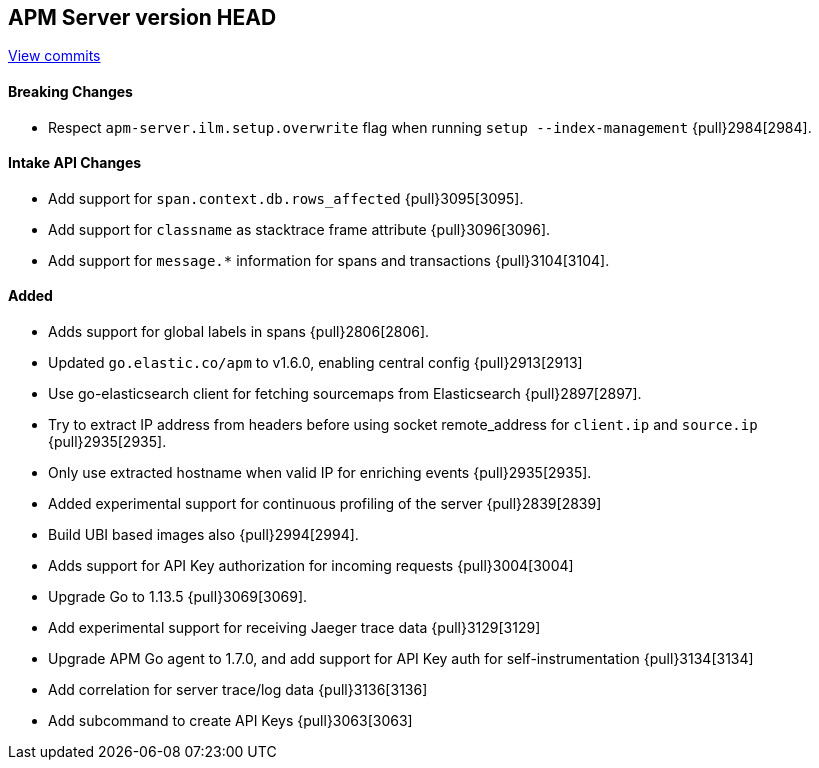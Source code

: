 [[release-notes-head]]
== APM Server version HEAD

https://github.com/elastic/apm-server/compare/7.5\...master[View commits]

[float]
==== Breaking Changes
- Respect `apm-server.ilm.setup.overwrite` flag when running `setup --index-management` {pull}2984[2984].

[float]
==== Intake API Changes
- Add support for `span.context.db.rows_affected` {pull}3095[3095].
- Add support for `classname` as stacktrace frame attribute {pull}3096[3096].
- Add support for `message.*` information for spans and transactions {pull}3104[3104].

[float]
==== Added
- Adds support for global labels in spans {pull}2806[2806].
- Updated `go.elastic.co/apm` to v1.6.0, enabling central config {pull}2913[2913]
- Use go-elasticsearch client for fetching sourcemaps from Elasticsearch {pull}2897[2897].
- Try to extract IP address from headers before using socket remote_address for `client.ip` and `source.ip` {pull}2935[2935].
- Only use extracted hostname when valid IP for enriching events {pull}2935[2935].
- Added experimental support for continuous profiling of the server {pull}2839[2839]
- Build UBI based images also {pull}2994[2994].
- Adds support for API Key authorization for incoming requests {pull}3004[3004]
- Upgrade Go to 1.13.5 {pull}3069[3069].
- Add experimental support for receiving Jaeger trace data {pull}3129[3129]
- Upgrade APM Go agent to 1.7.0, and add support for API Key auth for self-instrumentation {pull}3134[3134]
- Add correlation for server trace/log data {pull}3136[3136]
- Add subcommand to create API Keys {pull}3063[3063]

